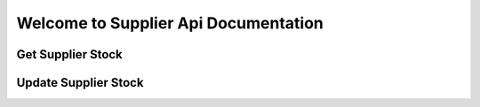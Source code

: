Welcome to Supplier Api Documentation
=====================================

Get Supplier Stock
-------------------

.. function:: GET /api/v1/stock

      Get supplier sku stock details
    
      Example request::

             GET https://data-api-staging.aws.zanui.com.au/v1/stock
      
      Example Successful response::
        
        [
            {
              "zanui_sku": "string",
              "supplier_sku": "string",
              "qty": 0,
              "name": "string",
              "zanui_name": "string"
            }
        ]
      
      Example Unsuccessful response::
        
        {
          "error": "string"
        }

      Status Codes:: 
        
        200: Successful request
        401: Unauthorized Token


Update Supplier Stock
----------------------

.. function:: POST /api/v1/stock

      Update supplier sku stock details

      :json param1: Description of first JSON parameter.
      :json param2: Description of second JSON parameter.
      :header Content-Type: application/json
      :statuscode 200: Successful request.
      :statuscode 400: Bad request.
    
      Example request::

             POST https://data-api-staging.aws.zanui.com.au/v1/stock

       [
          {
            "zanui_sku": "string",
            "soh": 0
          }
        ]  
      
      Example Successful response::
        
        {
          "status": "string",
          "updated": [
            {
              "sku": "string",
              "soh": 0
            }
          ],
          "invalid_skus": [
            {
              "sku": "string",
              "soh": 0
            }
          ]
        }
      
      Example Unsuccessful response::
        
        {
          "error": "string"
        }

      Status Codes:: 
        
        200: Successful request
        401: Unauthorized Token
